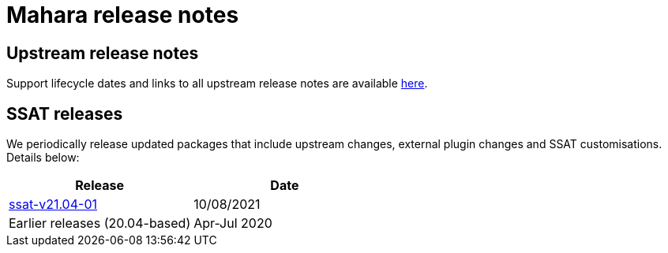 = Mahara release notes

== Upstream release notes

Support lifecycle dates and links to all upstream release notes are available https://wiki.mahara.org/wiki/Releases[here].

== SSAT releases

We periodically release updated packages that include upstream changes, external plugin changes and SSAT customisations. Details below:

[%header,cols=2*]
|===

|Release
|Date

|xref:releases/details/ssat-v21.04-01.adoc[ssat-v21.04-01]
|10/08/2021

|Earlier releases (20.04-based)
|Apr-Jul 2020


|===